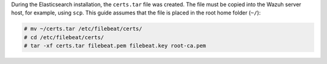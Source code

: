 .. Copyright (C) 2020 Wazuh, Inc.

During the Elasticsearch installation, the ``certs.tar`` file was created. The file must be copied into the Wazuh server host, for example, using ``scp``. This guide assumes that the file is placed in the root home folder (``~/``):

.. code-block:: console

  # mv ~/certs.tar /etc/filebeat/certs/
  # cd /etc/filebeat/certs/
  # tar -xf certs.tar filebeat.pem filebeat.key root-ca.pem


.. End of copy_certificates_filebeat.rst
